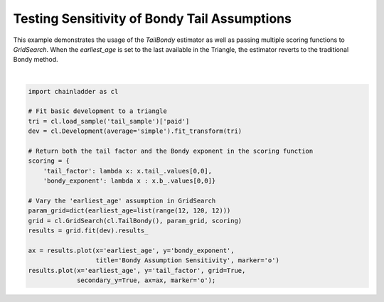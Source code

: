 .. only:: html

    .. note::
        :class: sphx-glr-download-link-note

        Click :ref:`here <sphx_glr_download_auto_examples_plot_bondy_sensitivity.py>`     to download the full example code
    .. rst-class:: sphx-glr-example-title

    .. _sphx_glr_auto_examples_plot_bondy_sensitivity.py:


===============================================
Testing Sensitivity of Bondy Tail Assumptions
===============================================

This example demonstrates the usage of the `TailBondy` estimator as well as
passing multiple scoring functions to `GridSearch`.  When the `earliest_age`
is set to the last available in the Triangle, the estimator reverts to the
traditional Bondy method.



.. image:: /auto_examples/images/sphx_glr_plot_bondy_sensitivity_001.png
    :alt: Bondy Assumption Sensitivity
    :class: sphx-glr-single-img


.. rst-class:: sphx-glr-script-out

 Out:

 .. code-block:: none


    <matplotlib.axes._subplots.AxesSubplot object at 0x000001A8C2169DD8>





|


.. code-block:: default


    import chainladder as cl

    # Fit basic development to a triangle
    tri = cl.load_sample('tail_sample')['paid']
    dev = cl.Development(average='simple').fit_transform(tri)

    # Return both the tail factor and the Bondy exponent in the scoring function
    scoring = {
        'tail_factor': lambda x: x.tail_.values[0,0],
        'bondy_exponent': lambda x : x.b_.values[0,0]}

    # Vary the 'earliest_age' assumption in GridSearch
    param_grid=dict(earliest_age=list(range(12, 120, 12)))
    grid = cl.GridSearch(cl.TailBondy(), param_grid, scoring)
    results = grid.fit(dev).results_

    ax = results.plot(x='earliest_age', y='bondy_exponent',
                      title='Bondy Assumption Sensitivity', marker='o')
    results.plot(x='earliest_age', y='tail_factor', grid=True,
                 secondary_y=True, ax=ax, marker='o');


.. rst-class:: sphx-glr-timing

   **Total running time of the script:** ( 0 minutes  0.586 seconds)


.. _sphx_glr_download_auto_examples_plot_bondy_sensitivity.py:


.. only :: html

 .. container:: sphx-glr-footer
    :class: sphx-glr-footer-example



  .. container:: sphx-glr-download sphx-glr-download-python

     :download:`Download Python source code: plot_bondy_sensitivity.py <plot_bondy_sensitivity.py>`



  .. container:: sphx-glr-download sphx-glr-download-jupyter

     :download:`Download Jupyter notebook: plot_bondy_sensitivity.ipynb <plot_bondy_sensitivity.ipynb>`


.. only:: html

 .. rst-class:: sphx-glr-signature

    `Gallery generated by Sphinx-Gallery <https://sphinx-gallery.github.io>`_
